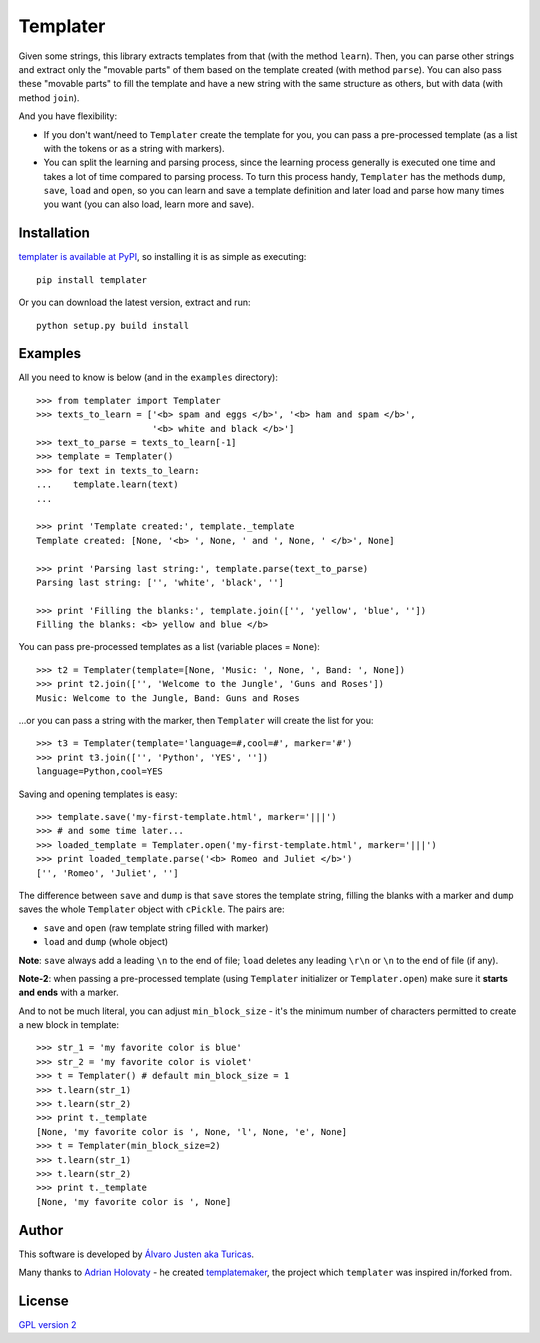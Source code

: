 Templater
=========

Given some strings, this library extracts templates from that (with the method
``learn``). Then, you can parse other strings and extract only the "movable
parts" of them based on the template created (with method ``parse``). You can
also pass these "movable parts" to fill the template and have a new string with
the same structure as others, but with data (with method ``join``).

And you have flexibility:

- If you don't want/need to ``Templater`` create the template for you, you can
  pass a pre-processed template (as a list with the tokens or as a string with
  markers).
- You can split the learning and parsing process, since the learning process
  generally is executed one time and takes a lot of time compared to parsing
  process. To turn this process handy, ``Templater`` has the methods ``dump``,
  ``save``, ``load`` and ``open``, so you can learn and save a template
  definition and later load and parse how many times you want (you can also
  load, learn more and save).


Installation
------------

`templater is available at PyPI <http://pypi.python.org/pypi/templater>`_, so
installing it is as simple as executing::

    pip install templater

Or you can download the latest version, extract and run::

    python setup.py build install


Examples
--------

All you need to know is below (and in the ``examples`` directory)::

    >>> from templater import Templater
    >>> texts_to_learn = ['<b> spam and eggs </b>', '<b> ham and spam </b>',
                          '<b> white and black </b>']
    >>> text_to_parse = texts_to_learn[-1]
    >>> template = Templater()
    >>> for text in texts_to_learn:
    ...    template.learn(text)
    ...

    >>> print 'Template created:', template._template
    Template created: [None, '<b> ', None, ' and ', None, ' </b>', None]

    >>> print 'Parsing last string:', template.parse(text_to_parse)
    Parsing last string: ['', 'white', 'black', '']

    >>> print 'Filling the blanks:', template.join(['', 'yellow', 'blue', ''])
    Filling the blanks: <b> yellow and blue </b>

You can pass pre-processed templates as a list (variable places = ``None``)::

    >>> t2 = Templater(template=[None, 'Music: ', None, ', Band: ', None])
    >>> print t2.join(['', 'Welcome to the Jungle', 'Guns and Roses'])
    Music: Welcome to the Jungle, Band: Guns and Roses

...or you can pass a string with the marker, then ``Templater`` will create the
list for you::

    >>> t3 = Templater(template='language=#,cool=#', marker='#')
    >>> print t3.join(['', 'Python', 'YES', ''])
    language=Python,cool=YES

Saving and opening templates is easy::

    >>> template.save('my-first-template.html', marker='|||')
    >>> # and some time later...
    >>> loaded_template = Templater.open('my-first-template.html', marker='|||')
    >>> print loaded_template.parse('<b> Romeo and Juliet </b>')
    ['', 'Romeo', 'Juliet', '']

The difference between ``save`` and ``dump`` is that ``save`` stores the
template string, filling the blanks with a marker and ``dump`` saves the whole
``Templater`` object with ``cPickle``. The pairs are:

- ``save`` and ``open`` (raw template string filled with marker)
- ``load`` and ``dump`` (whole object)

**Note**: ``save`` always add a leading ``\n`` to the end of file; ``load``
deletes any leading ``\r\n`` or ``\n`` to the end of file (if any).

**Note-2**: when passing a pre-processed template (using ``Templater``
initializer or ``Templater.open``) make sure it **starts and ends** with a
marker.


And to not be much literal, you can adjust ``min_block_size`` - it's the
minimum number of characters permitted to create a new block in template::

    >>> str_1 = 'my favorite color is blue'
    >>> str_2 = 'my favorite color is violet'
    >>> t = Templater() # default min_block_size = 1
    >>> t.learn(str_1)
    >>> t.learn(str_2)
    >>> print t._template
    [None, 'my favorite color is ', None, 'l', None, 'e', None]
    >>> t = Templater(min_block_size=2)
    >>> t.learn(str_1)
    >>> t.learn(str_2)
    >>> print t._template
    [None, 'my favorite color is ', None]


Author
------

This software is developed by
`Álvaro Justen aka Turicas <https://github.com/turicas>`_.

Many thanks to `Adrian Holovaty <http://www.holovaty.com/>`_ - he created
`templatemaker <http://templatemaker.googlecode.com>`_, the project which
``templater`` was inspired in/forked from.


License
-------

`GPL version 2 <http://www.gnu.org/licenses/gpl-2.0.html>`_

